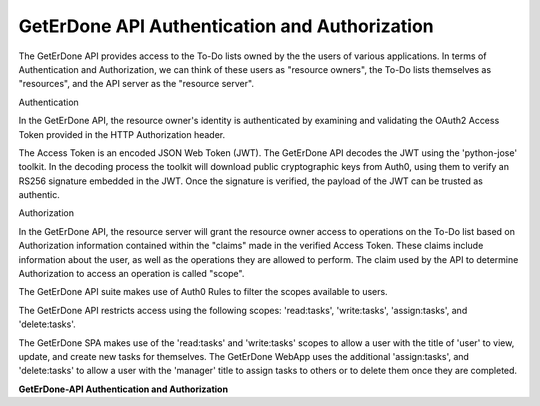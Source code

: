 .. _api-auth:

==============================================
GetErDone API Authentication and Authorization
==============================================

The GetErDone API provides access to the To-Do lists
owned by the the users of various applications. In 
terms of Authentication and Authorization, we can
think of these users as "resource owners", the To-Do
lists themselves as "resources", and the API server as
the "resource server".

Authentication

In the GetErDone API, the resource owner's identity is
authenticated by examining and validating the OAuth2
Access Token provided in the HTTP Authorization header.

The Access Token is an encoded JSON Web Token (JWT). The
GetErDone API decodes the JWT using the 'python-jose'
toolkit. In the decoding process the toolkit will
download public cryptographic keys from Auth0, using
them to verify an RS256 signature embedded in the JWT. 
Once the signature is verified, the payload of the JWT
can be trusted as authentic.

Authorization

In the GetErDone API, the resource server will grant
the resource owner access to operations on the To-Do
list based on Authorization information contained within
the "claims" made in the verified Access Token. These
claims include information about the user, as well as
the operations they are allowed to perform. The claim
used by the API to determine Authorization to access an
operation is called "scope".

The GetErDone API suite makes use of Auth0 Rules to
filter the scopes available to users.

The GetErDone API restricts access using the following
scopes: 'read:tasks', 'write:tasks', 'assign:tasks', and
'delete:tasks'.

The GetErDone SPA makes use of the 'read:tasks' and 
'write:tasks' scopes to allow a user with the title
of 'user' to view, update, and create new tasks for
themselves. The GetErDone WebApp uses the additional
'assign:tasks', and 'delete:tasks' to allow a user
with the 'manager' title to assign tasks to others
or to delete them once they are completed.



**GetErDone-API Authentication and Authorization** 
